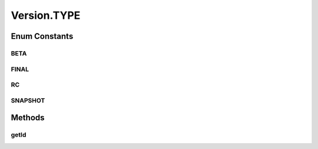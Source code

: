.. java:import:: java.util Comparator

.. java:import:: java.util EnumSet

.. java:import:: java.util.logging Level

.. java:import:: java.util.logging Logger

.. java:import:: java.util.regex Matcher

.. java:import:: java.util.regex Pattern

Version.TYPE
============

.. java:package:: tigase.util
   :noindex:

.. java:type:: public enum TYPE
   :outertype: Version

Enum Constants
--------------
BETA
^^^^

.. java:field:: public static final Version.TYPE BETA
   :outertype: Version.TYPE

FINAL
^^^^^

.. java:field:: public static final Version.TYPE FINAL
   :outertype: Version.TYPE

RC
^^

.. java:field:: public static final Version.TYPE RC
   :outertype: Version.TYPE

SNAPSHOT
^^^^^^^^

.. java:field:: public static final Version.TYPE SNAPSHOT
   :outertype: Version.TYPE

Methods
-------
getId
^^^^^

.. java:method:: public String getId()
   :outertype: Version.TYPE


